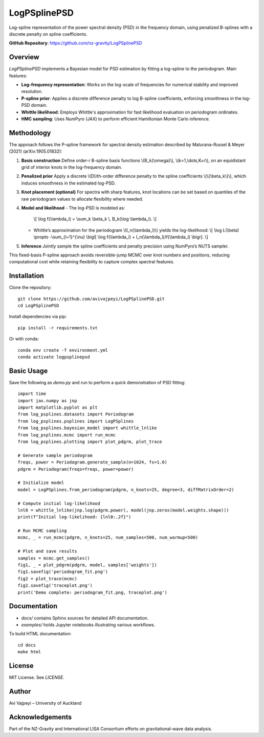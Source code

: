 


LogPSplinePSD
=============

Log-spline representation of the power spectral density (PSD) in the frequency domain, using penalized B-splines with a discrete penalty on spline coefficients.

**GitHub Repository**: https://github.com/nz-gravity/LogPSplinePSD


Overview
--------

`LogPSplinePSD` implements a Bayesian model for PSD estimation by fitting a log-spline to the periodogram. Main features:

- **Log-frequency representation**: Works on the log-scale of frequencies for numerical stability and improved resolution.
- **P-spline prior**: Applies a discrete difference penalty to log B-spline coefficients, enforcing smoothness in the log-PSD domain.
- **Whittle likelihood**: Employs Whittle's approximation for fast likelihood evaluation on periodogram ordinates.
- **HMC sampling**: Uses NumPyro (JAX) to perform efficient Hamiltonian Monte Carlo inference.

Methodology
-----------

The approach follows the P-spline framework for spectral density estimation described by Maturana-Russel & Meyer (2021) (arXiv:1905.01832):

1. **Basis construction**
   Define order-r B-spline basis functions \\(B_k(\\omega)\\), \\(k=1,\\dots,K+r\\), on an equidistant grid of interior knots in the log-frequency domain.

2. **Penalized prior**
   Apply a discrete \\(D\\)th-order difference penalty to the spline coefficients \\(\\{\\beta_k\\}\\), which induces smoothness in the estimated log-PSD.

3. **Knot placement (optional)**
   For spectra with sharp features, knot locations can be set based on quantiles of the raw periodogram values to allocate flexibility where needed.

4. **Model and likelihood**
   - The log-PSD is modeled as:
     \\[
     \\log f(\\lambda_l) = \\sum_k \\beta_k \\, B_k(\\log \\lambda_l).
     \\]
   - Whittle’s approximation for the periodogram \\(I_n(\\lambda_l)\\) yields the log-likelihood:
     \\[
     \\log L(\\beta) \\propto -\\sum_{l=1}^{\\nu} \\bigl[ \\log f(\\lambda_l) + I_n(\\lambda_l)/f(\\lambda_l) \\bigr].
     \\]

5. **Inference**
   Jointly sample the spline coefficients and penalty precision using NumPyro’s NUTS sampler.

This fixed-basis P-spline approach avoids reversible-jump MCMC over knot numbers and positions, reducing computational cost while retaining flexibility to capture complex spectral features.

Installation
------------

Clone the repository::

    git clone https://github.com/avivajpeyi/LogPSplinePSD.git
    cd LogPSplinePSD

Install dependencies via pip::

    pip install -r requirements.txt

Or with conda::

    conda env create -f environment.yml
    conda activate logpsplinepsd

Basic Usage
-----------

Save the following as `demo.py` and run to perform a quick demonstration of PSD fitting::

    import time
    import jax.numpy as jnp
    import matplotlib.pyplot as plt
    from log_psplines.datasets import Periodogram
    from log_psplines.psplines import LogPSplines
    from log_psplines.bayesian_model import whittle_lnlike
    from log_psplines.mcmc import run_mcmc
    from log_psplines.plotting import plot_pdgrm, plot_trace

    # Generate sample periodogram
    freqs, power = Periodogram.generate_sample(n=1024, fs=1.0)
    pdgrm = Periodogram(freqs=freqs, power=power)

    # Initialize model
    model = LogPSplines.from_periodogram(pdgrm, n_knots=25, degree=3, diffMatrixOrder=2)

    # Compute initial log-likelihood
    lnl0 = whittle_lnlike(jnp.log(pdgrm.power), model(jnp.zeros(model.weights.shape)))
    print(f"Initial log-likelihood: {lnl0:.2f}")

    # Run MCMC sampling
    mcmc, _ = run_mcmc(pdgrm, n_knots=25, num_samples=500, num_warmup=500)

    # Plot and save results
    samples = mcmc.get_samples()
    fig1, _ = plot_pdgrm(pdgrm, model, samples['weights'])
    fig1.savefig('periodogram_fit.png')
    fig2 = plot_trace(mcmc)
    fig2.savefig('traceplot.png')
    print('Demo complete: periodogram_fit.png, traceplot.png')

Documentation
-------------

- `docs/` contains Sphinx sources for detailed API documentation.
- `examples/` holds Jupyter notebooks illustrating various workflows.

To build HTML documentation::

    cd docs
    make html

License
-------

MIT License. See `LICENSE`.

Author
------

Avi Vajpeyi – University of Auckland

Acknowledgements
----------------

Part of the NZ-Gravity and International LISA Consortium efforts on gravitational-wave data analysis.
